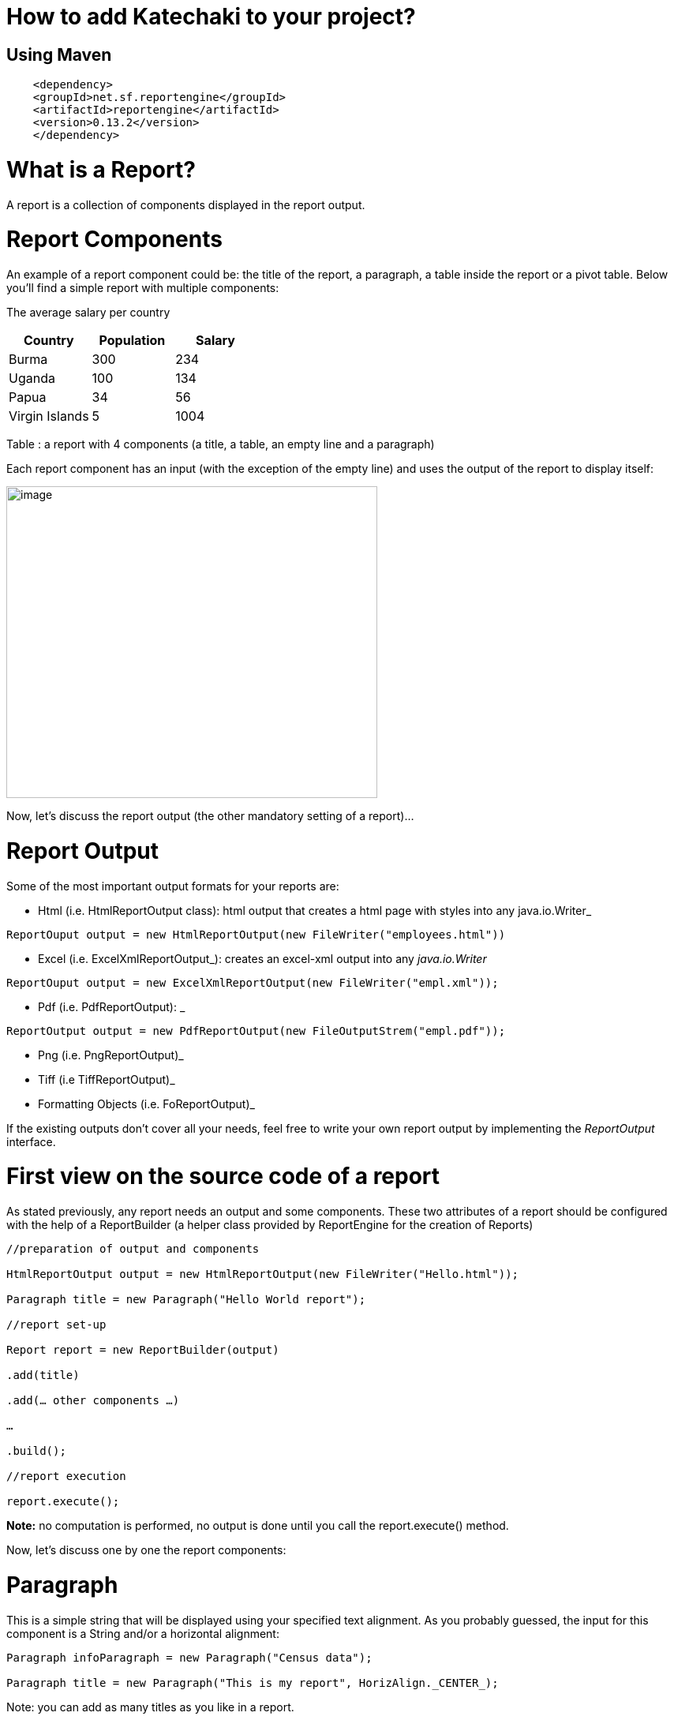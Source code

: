 = How to add Katechaki to your project?

== Using Maven

```xml
    <dependency>
    <groupId>net.sf.reportengine</groupId>
    <artifactId>reportengine</artifactId>
    <version>0.13.2</version>
    </dependency>
```

= What is a Report?

A report is a collection of components displayed in the report output.

= Report Components

An example of a report component could be: the title of the report, a paragraph, a table inside the report or a pivot table. Below you’ll find a simple report with multiple components:


The average salary per country

[cols=",,",options="header",]
|=============================================================
| Country | Population | Salary
|Burma |300 |234
|Uganda |100 |134
|Papua |34 |56
|Virgin Islands |5 |1004
|=============================================================

Table : a report with 4 components (a title, a table, an empty line and a paragraph)

Each report component has an input (with the exception of the empty line) and uses the output of the report to display itself:

image:extracted-media/media/image1.png[image,width=470,height=395]

Now, let’s discuss the report output (the other mandatory setting of a report)…

= Report Output

Some of the most important output formats for your reports are:

* Html (i.e. HtmlReportOutput class): html output that creates a html page with styles into any java.io.Writer_
```java
ReportOuput output = new HtmlReportOutput(new FileWriter("employees.html"))
```

* Excel (i.e. ExcelXmlReportOutput_): creates an excel-xml output into any _java.io.Writer_
```java
ReportOuput output = new ExcelXmlReportOutput(new FileWriter("empl.xml"));
```
* Pdf (i.e. PdfReportOutput): _
```java
ReportOutput output = new PdfReportOutput(new FileOutputStrem("empl.pdf"));
```
* Png (i.e. PngReportOutput)_
* Tiff (i.e TiffReportOutput)_
* Formatting Objects (i.e. FoReportOutput)_

If the existing outputs don’t cover all your needs, feel free to write your own report output by implementing the _ReportOutput_ interface.

= First view on the source code of a report

As stated previously, any report needs an output and some components. These two attributes of a report should be configured with the help of a ReportBuilder (a helper class provided by ReportEngine for the creation of Reports)
```java
//preparation of output and components

HtmlReportOutput output = new HtmlReportOutput(new FileWriter("Hello.html"));

Paragraph title = new Paragraph("Hello World report");

//report set-up

Report report = new ReportBuilder(output)

.add(title)

.add(… other components …)

…

.build();

//report execution

report.execute();
```

*Note:* no computation is performed, no output is done until you call the report.execute() method.

Now, let’s discuss one by one the report components:

= Paragraph

This is a simple string that will be displayed using your specified text alignment. As you probably guessed, the input for this component is a String and/or a horizontal alignment:
```java
Paragraph infoParagraph = new Paragraph("Census data");

Paragraph title = new Paragraph("This is my report", HorizAlign._CENTER_);
```
Note: you can add as many titles as you like in a report.

We’ve discussed about the report output, we’ve covered a first report component then we’re ready for our first report…


= Hello World report

Now that we’ve seen all aspects of a report (the report, its components and the output) it’s time to build a very simple report:
```java
package net.sf.reportengine.samples;

import java.io.FileWriter;
import java.io.IOException;
import net.sf.reportengine.Report;
import net.sf.reportengine.ReportBuilder;
import net.sf.reportengine.components.Paragraph;
import net.sf.reportengine.out.HtmlReportOutput;

public class HelloWorldReport {

public static void main(String[] args) throws IOException{

    //preparation of output and components

    HtmlReportOutput output = new HtmlReportOutput(new FileWriter("Hello.html"));

    Paragraph title = new Paragraph("Hello World report", HorizAlign.CENTER);

    //report set-up

    Report report = new ReportBuilder(output)
        .add(title)
        .build();

    //report execution
    report.execute();
    }
}
```

It’s time to see two heavy report components: Flat and Pivot Table

= Flat Tables

== What is a flat table?

This is a normal tabular table (don't get confused by its name) whose layout will look like:

[cols=",,",options="header",]
|==================================
|*Header 1* |*Header 2* |*Header 3*
|data 11 |data 12 |data 13
|data 21 |data 22 |data 23
|data 31 |data 32 |data 33
|data 41 |data 42 |data 43
|==================================

In order to work properly, a flat report needs at least the following elements configured (aka the mandatory settings):
* the table input
* data columns

The optional settings of a flat table are:
* group columns
* sorting values
* showing data
* showing totals
* showing grand total


== How to build a Flat Table?

Let’s have a look at the flat table below:

```java
FlatTable table = new FlatTableBuilder(new TextTableInput("population.txt"))
    .addDataColumn(new DefaultDataColumn("Country", 0))
    .addDataColumn(new DefaultDataColumn("City", 1))
    .addDataColumn(new DefaultDataColumn("Population", 2))
    .build();
```

== The Flat Table input

The main input classes are:

* TextTableInput - handles input from text streams of any kind and reads data columns separated by a user-defined separator (comma, tab, semicolon, etc). Let’s see an example below:
```java
TableInput tableInput = new TextTableInput("employees.txt", "\t");
```
The example above builds the input based on a file having as data-separator the TAB character. Now let’s see a more sophisticated use of the TextTableInput class

```java
URL url = new URL("http://www.mysite.com/inputData/expenses.csv");

TableInput tableInput = new TextTableInput(
        new InputStreamReader(url.openStream()),",");
```

* SqlTableInput - executes a query and sends the result as input for any flat table
```java
TableInput sqlInput = new SqlTableInput(
    "jdbc:hsqldb:mem:countriesDB",
    "org.hsqldb.jdbcDriver",
    "user",
    "password",
    "select id, country, region, city, population from DB_TABLE"
);

//This class creates a connection to the database and executes the provided query. In case you want to re-use a connection you should have a look at SqlConnectionBasedTableInput and JdbcResultsetTableInput:

java.sql.Connection dbConnection = ...

TableInput connBasedInput = new SqlConnectionBasedTableInput(
    dbConnection,
    "select id, country, region, city, population from DB_TABLE",
    false);
```

* InMemoryTableInput – this is an array holding the java objects you want to serve as input for your flat table*_
* Custom Input: If the above inputs don’t cover your needs you can always write your own input by extending the AbstractTableInput class.

== Flat Table Columns Configuration

There are two kinds of columns accepted by a flat report: data columns and group columns.

=== Data columns

Data columns are normal report columns used for displaying data and totals. The configurations supported by a data column are:

* header
* values to be displayed
* group calculator (if totals of any kind are needed )
* data formatter
* horizontal/vertical alignment of text
* sorting

Let’s discuss each of these parameters in detail.

==== What is the column header?

It’s the string that will appear in the column header section of the report. In the example below the *Year, Month, Amount* are column headers.

[cols=",,",options="header",]
|===================
|Year |Month |Amount
|2011 |Aug. |500
|2011 |Sept. |300
|2011 |Oct. |134
|===================

==== What values to display?

ReportEngine can be instructed to get data from a specific *input* column or the user can define its own way of getting data. For the moment we will discuss only the default implementation. To customize your own data columns please consult the _*Writing a custom data column*_ section

The default implementation for a data column http://reportengine.sourceforge.net/html/apidocs/net/sf/reportengine/config/DefaultDataColumn.html[net.sf.reportengine.config.DefaultDataColumn] has an inputColumnIndex attribute which tells report-engine which column from your input should be displayed in that column. Using inputColumnIndex you instruct ReportEngine to display your data on the desired position:
```java
new DefaultDataColumn.Builder(0) // builds a column based on the first input column
    .header("Month")
    .build();
```

ReportEngine uses column indexes starting from zero, so zero is our first input column. Another important note: for report-engine, the order in which you define your columns is very important because *it defines the output order of your columns*.

For instance, assuming an input with three columns: year, month and amount spent (like the one presented above in the link:#what-is-the-column-header[“What is the column header ?“] section, I may decide to show the Year column as the third in the final report and show the Month column as the first in the report. To do that I will add my columns in the following order:

```java
//show Month first with data from column 1 (second input column)

//the column will be displayed first because it is added first in the report

table.addDataColumn( column month having inputColumnIndex = 1)

//show Amount second with data from column 2 (third input column)

//the values in the Amount will be displayed second because this

//column is added second

table.addDataColumn(column amount having inputColumnIndex = 2)

//show the Year last with data from the column 0 (first)

table.addDataColumn(column year having inputColumnIndex = 0)
```

==== What is the group calculator?

The group calculator compiles all values of a column in order to get a SUM or an Average or whatever computation comes to your mind. You can use an existing calculator (SUM, AVG, MIN, MAX, COUNT, FIRST, LAST) or you can create your own by implementing the http://reportengine.sourceforge.net/html/apidocs/net/sf/reportengine/core/calc/GroupCalculator.html[net.sf.reportengine.core.calc.GroupCalculator] interface.

==== How to set these properties to a column?

* by using the builder (recommended)
```java
DefaultDataColumn column = new DefaultDataColumn.Builder(0)
    .header("Amount")
    .useCalculator(GroupCalculators.SUM)
    .horizAlign(HorizAlign.LEFT)
    .build();
```

* or by using one of the available constructors (discouraged)
```java
DefaultDataColumn column = new DefaultDataColumn("Month",0,Calculators.SUM);
DefaultDataColumn column = new DefaultDataColumn("Month",0);
DefaultDataColumn column = new DefaultDataColumn(0);
```

=== A report with a flat table

It’s now time to build our first report containing a table: a report showing my expenses during several months. We will use as input http://svn.code.sf.net/p/reportengine/code/trunk/reportengine-samples/inputData/expenses.csv[a file] containing this list of expenses. Our initial target is to create just a simple html report containing all input column and nothing more:

```java
package net.sf.reportengine.samples;

import java.io.FileWriter;
import java.io.IOException;
import net.sf.reportengine.Report;
import net.sf.reportengine.ReportBuilder;
import net.sf.reportengine.components.FlatTable;
import net.sf.reportengine.components.FlatTableBuilder;
import net.sf.reportengine.components.Paragraph;
import net.sf.reportengine.config.DefaultDataColumn;
import net.sf.reportengine.in.TextTableInput;
import net.sf.reportengine.out.HtmlReportOutput;

/**
* this is your first report having the following steps
*
* 1. construct the report output (_html_ in this case)
* 2. construct the flat table having the expenses.csv file as input
* 3. build the report for the output defined in step 1 by adding a title, the previous table
* 5. report execution
*/

public class FirstReportWithATable {

public static void main(String[] args) throws IOException{

//step 1:constructing the report output

HtmlReportOutput reportOutput = new HtmlReportOutput(
        new FileWriter("c:/temp/FirstReportWithATable.html"));

//step 2: constructing a table with 3 columns
FlatTable flatTable =
        new FlatTableBuilder(new TextTableInput("./inputData/expenses.csv",","))
.addDataColumn(new DefaultDataColumn.Builder(0).header("Month").build())
.addDataColumn(new DefaultDataColumn.Builder(1).header("Spent on").build())
.addDataColumn(new DefaultDataColumn.Builder(2).header("Amount").build())
.build();

//step 3: building a report with two components (a title and a flat table)

//FileWriter is used just for demo purposes
Report report = new ReportBuilder(reportOutput)
.add(new Paragraph("My first report", HorizAlign.CENTER))
.add(flatTable)
.build();

//report execution
report.execute();

}
}
```
After executing the code, the result should be an html file like below:

[cols=",,",options="header",]
|=============================
|My first report
|Month | Spent on  | Amount
|August |food |500
|August |gas |300
|September |food |567
|September |gas |154
|September |fun |200
|October |food |345
|October |gas |123
|=============================

Now, there are some things we can improve, for instance, the “Amount” column should have its values right-aligned while the other string columns should be left aligned. Let’s see how we can do this:
```java
import java.io.FileWriter;
import java.io.IOException;
import net.sf.reportengine.Report;
import net.sf.reportengine.ReportBuilder;
import net.sf.reportengine.components.FlatTable;
import net.sf.reportengine.components.FlatTableBuilder;
import net.sf.reportengine.components.Paragraph;
import net.sf.reportengine.config.DefaultDataColumn;
import net.sf.reportengine.config.HorizAlign;
import net.sf.reportengine.in.TextTableInput;
import net.sf.reportengine.out.HtmlReportOutput;

/**
* the first and the second columns are aligned horizontally
* to left and the third (Amount column) is right aligned
*/

public class ColumnsWithAlignmentReport {

public static void main(String[] args) throws IOException{

FlatTable table =
        new FlatTableBuilder(new TextTableInput("./input/expenses.csv",","))
.addDataColumn(new DefaultDataColumn.Builder(0)
.header("Month")
.horizAlign(HorizAlign.LEFT)
.build())
.addDataColumn(new DefaultDataColumn.Builder(1)
.header("Spent on ?")
.horizAlign(HorizAlign.LEFT)
.build())
.addDataColumn(new DefaultDataColumn.Builder(2)
.header("Amount")
.horizAlign(HorizAlign._*RIGHT*_)
.build())
.build();

new ReportBuilder(
        new HtmlReportOutput(new FileWriter("./ColumnsWithAlign.html")))
.add(new Paragraph("Report with columns aligned", HorizAlign.CENTER))
.add(table)
.build()
.execute();

}
}

```

=== Sorting your column data

Sorting data on a specific column can be easily done by calling one of the sorting methods: sortAsc() , sortDesc() available in the builder of http://reportengine.sourceforge.net/html/apidocs/net/sf/reportengine/config/DefaultDataColumn.Builder.html[DefaultDataColumn].

```java
flatTable.addDataColumn(new DefaultDataColumn.Builder(2)
.header("Amount")
.sortAsc()
.build());
```

=== Programmatically formatting the data

Another useful feature of every type of column is value-formatting. Currently data and group columns can be formatted using String.format() which is called by the framework. You just need to specify the string format as in http://docs.oracle.com/javase/1.5.0/docs/api/java/util/Formatter.html[the specs].

```java
flatTable.addDataColumn(
        new DefaultDataColumn.Builder(2)
.header("Amount")
.*valuesFormatter(*"%.2f"*)*
.build());

flatTable.addDataColumn(
        new DefaultDataColumn.Builder(2)
.header("Birth Date")
.*valuesFormatter(*"%tD"*))*
.build());
```

Please note that totals follow another formatting because they usually have another data type. To format the total values (i.e. those returned by calculators) you need to use the long version of the useCalculator() method as in the example below:

```java
DefaultDataColumn column = new DefaultDataColumn.Builder(0)
.header("Amount")
.useCalculator(GroupCalculators.SUM, "%.2f" )
.horizAlign(HorizAlign.LEFT)
.build();
```

*Group columns*

Group columns are helpful when one needs to group rows in order to show subtotals for each group or just a better display of the data. A correct group configuration consists of:

* adding a group column to the table
* setting a http://reportengine.sourceforge.net/html/apidocs/net/sf/reportengine/core/calc/GroupCalculator.html[GroupCalculator] (like SUM, AVG, MIN, MAX etc.) to at least one of the data columns of the table

Note: there's no limit to the number of data columns that can have http://reportengine.sourceforge.net/html/apidocs/net/sf/reportengine/core/calc/GroupCalculator.html[GroupCalculator]s.

Let’s see an example with my monthly expenses. For the input:

[cols=",,,",options="header",]
|=======================
|August | |food |500$
|August | |gas |300$
|September | |food |567$
|September | |gas |154$
|September | |fun |200$
|=======================

If we declare the first column as a group column and we add a http://reportengine.sourceforge.net/html/apidocs/net/sf/reportengine/core/calc/GroupCalculators.html[Sum calculator] to the last data column then ReportEngine will make sure to display the sub totals at each change in the values of the first column:

[cols=",,",options="header",]
|===========================
|August |food |500$
|August |gas |300$
|*Total August* | |*800$*
|September |food |567$
|September |gas |154$
|September |fun |200$
|*Total September* | |*921$*
|*Grand Total* | |*1721$*
|===========================

The full example is presented in the code section below:

```java
import java.io.FileWriter;
import java.io.IOException;
import net.sf.reportengine.Report;
import net.sf.reportengine.ReportBuilder;
import net.sf.reportengine.components.FlatTable;
import net.sf.reportengine.components.FlatTableBuilder;
import net.sf.reportengine.components.Paragraph;
import net.sf.reportengine.config.DefaultDataColumn;
import net.sf.reportengine.config.DefaultGroupColumn;
import net.sf.reportengine.core.calc.GroupCalculators;
import net.sf.reportengine.in.TextTableInput;
import net.sf.reportengine.out.HtmlReportOutput;

/**
* The first report containing a group column.
* The month column is declared as a group column so
* after each change of a month a total will be displayed
* on the Amount column where the calculator has been added
*/

public class FirstReportWithGroups {

public static void main(String[] args) throws IOException {

//constructing a flat table with 3 columns: first is declared as a group column

//the third contains the group calculator (in this case an SUM)

FlatTable flatTable = new FlatTableBuilder(new TextTableInput("./input/expenses.csv",","))
    .addGroupColumn(new DefaultGroupColumn.Builder(0).header("Month").build())
    .addDataColumn(new DefaultDataColumn.Builder(1).header("On What?").build())
    .addDataColumn(new DefaultDataColumn.Builder(2)
    .header("Amount")
    .useCalculator(GroupCalculators.SUM)
    .build())
    .build();

//building and executing the report
        new ReportBuilder(new HtmlReportOutput(
                new FileWriter("./target/MonthlyExpensesUsingGroups.html")))

.add(new Paragraph("Monthly Expenses", HorizAlign.CENTER))
.add(flatTable)
.build()
.execute();

}

}

//Let me draw your attention on the way we defined the Month column as a group column:

.addGroupColumn(new DefaultGroupColumn.Builder(0) //input col. idx
.header("Month")
.build());

//Don’t forget, calculators are specific to data columns not to group columns, that’s why, in the previous example, we’ve added the SUM to a data column:

flatTable.addDataColumn(new DefaultDataColumn.Builder(2)
.header("Amount")
.useCalculator(GroupCalculators.SUM)
.build());
```

The result of your first report containing a group should be something like:


*Monthly Expenses*

[cols="",options="header",]
|================================
| Month | On What? | Amount
|August |food |500
| |gas |300
|Total August | |800
|September |food |567
| |gas |154
| |fun |200
|Total September | |921
|October |food |345
| |gas |123
|Total October | |468
| Grand Total  | |2189
|================================

Other setting available to the group columns are:

* Setting the priority of the group column (useful when more group columns are set to the table
* Setting the header of the column
* Setting the format of the displayed values
* Horizontal and vertical alignment
* Displaying the duplicated values
+
Let’s see some of these settings at work in the example below.

=== More on totals and groupings

Now, let’s see a more complex example: my yearly expenses report, a report having 2 group columns and 2 data columns with totals.

Here’s a list of my expenses over two years (simplified for clarity):

[cols=",,,",options="header",]
|==========================
|2011 |August |food |500
|2011 |August |gas |300
|2011 |September |food |567
|2011 |September |gas |154
|2011 |September |fun |200
|2012 |January |food |205
|2012 |January |gas |100
|2012 |February |food |301
|2012 |March |fun |302
|==========================

Let’s build a report that will show the totals spent for each year and month. For this we have to declare the first and the second columns (year and month) as group columns and add a SUM calculator on the last column (last is actually 3 as the count starts from 0).

It’s time to introduce another attribute of the group columns: the group level which helps ReportEngine prioritize between multiple group columns. If the table has only one group column this parameter is not important but if you have more than one groups then the group level becomes important. The next section will further clarify this:

```java
new DefaultGroupColumn.Builder(1) //1 is the input column index
.header("Month")
.level(2) //2 - is the grouping level
.build());
```

The source code for such a report should look like:

```java
import java.io.FileOutputStream;
import java.io.IOException;
import net.sf.reportengine.Report;
import net.sf.reportengine.ReportBuilder;
import net.sf.reportengine.components.FlatTable;
import net.sf.reportengine.components.FlatTableBuilder;
import net.sf.reportengine.components.Paragraph;
import net.sf.reportengine.config.DefaultDataColumn;
import net.sf.reportengine.config.DefaultGroupColumn;
import net.sf.reportengine.config.HorizAlign;
import net.sf.reportengine.core.calc.GroupCalculators;
import net.sf.reportengine.in.TextTableInput;
import net.sf.reportengine.out.PdfReportOutput;

public class YearlyExpenses {

public static void main(String[] args) throws IOException {

FlatTable table =
        new FlatTableBuilder(new TextTableInput("./input/yearlyExpenses.txt","\t"))

//groups configuration
.addGroupColumn(new DefaultGroupColumn.Builder(0)
.header("Year")
.horizAlign(HorizAlign._*LEFT*_)
.level(0)
.build())
.addGroupColumn(new DefaultGroupColumn.Builder(1)
.header("Month")
.horizAlign(HorizAlign._*LEFT*_)
.level(1)
.build())

//data columns
.addDataColumn(new DefaultDataColumn.Builder(2)
.header("Spent on")
.horizAlign(HorizAlign._*LEFT*_)
.build())

.addDataColumn(new DefaultDataColumn.Builder(3)
.header("Amount")
.horizAlign(HorizAlign._*RIGHT*_)
.useCalculator(GroupCalculators._*SUM*_, "%.2f")
.build())
.build();

//build and execute the report
        new ReportBuilder(
                new PdfReportOutput(new FileOutputStream("./YearlyExpensesReport.pdf")))

.add(new Paragraph("Yearly expenses report", HorizAlign._*CENTER*_))
.add(table)
.build()
.execute();

}

}
```

Note: the second data column contains a SUM calculator which will compute the amount spent on that specific month/year. The output should be a pdf file like:


*Yearly expenses report*

[cols=",,,",options="header",]
|=========================================
| Year  | Month | Spent on  | Amount
|2011 |August |food |500
| | |gas |300
|Total August | | |800.00
|2011 |September |food |567
| | |gas |154
| | |fun |200
|Total September | | |921.00
|Total 2011 | | |1721.00
|2012 |January |food |205
| | |gas |100
|Total January | | |305.00
|2012 |February |food |301
|Total February | | |301.00
|2012 |March |fun |302
|Total March | | |302.00
|Total 2012 | | |908.00
|*Grand Total * | | |*2629.00*
|=========================================

Let’s see one more time the groupings:

```java
.addGroupColumn(new DefaultGroupColumn.Builder(0) //input column index
.header("Year")
.level(0) //group priority
.build())
.addGroupColumn(new DefaultGroupColumn.Builder(1) //input column index
.header("Month")
.level(1) //group priority
.build())
```

Now let’s discuss the group level (or group priority): in the previous configuration the year group takes precedence over the month group. How is this translated into the report? When a change in the year happens then not only the totals for the year are shown but also the totals for the month as in the extract from the final result shown previously:

[cols=",,,",options="header",]
|==============================
|*Total December* |* * | |*921*
|*Total 2011* |* * | |*1721*
|==============================

=== What if my input data doesn’t have the group columns sorted

In order to perform correct groupings the ReportEngine needs all data on group columns to be sorted. Usually the data comes sorted already (especially from sql queries where a simple “order by” statement can solve the ordering). If your group columns data is not sorted already you should inform ReportEngine about this by calling the sortValues() method from the builder of the FlatTable. This way, the reporting mechanism will programmatically sort your values:

```java
import java.io.FileWriter;
import java.io.IOException;
import net.sf.reportengine.Report;
import net.sf.reportengine.ReportBuilder;
import net.sf.reportengine.components.FlatTable;
import net.sf.reportengine.components.FlatTableBuilder;
import net.sf.reportengine.components.Paragraph;
import net.sf.reportengine.config.DefaultDataColumn;
import net.sf.reportengine.config.DefaultGroupColumn;
import net.sf.reportengine.config.HorizAlign;
import net.sf.reportengine.core.calc.GroupCalculators;
import net.sf.reportengine.in.TextTableInput;
import net.sf.reportengine.out.HtmlReportOutput;

/**
* When using group columns, the data in those columns needs to be sorted
* otherwise the report engine will see a change of group in every row.
* In this example, the input data for the flat table is not sorted and
* the report engine is informed about this by using the sortValues() method
*/

public class UnsortedGroupValues {

public static void main(String[] args) throws IOException {

FlatTable table = new FlatTableBuilder(new TextTableInput("./input/unsortedExpenses.csv",","))
    .sortValues() //inform reportengine that it has to sort the values
    .addGroupColumn(
        new DefaultGroupColumn.Builder(0)
            .header("Month")
            .horizAlign(HorizAlign.LEFT)
            .build()
    )
    .addDataColumn(
        new DefaultDataColumn.Builder(1)
            .header("On What?")
            .horizAlign(HorizAlign._*LEFT*_)
            .build()
    )
    .addDataColumn(
        new DefaultDataColumn.Builder(2)
            .header("Amount")
            .useCalculator(GroupCalculators.SUM)
            .horizAlign(HorizAlign.RIGHT)
            .build()
    )
    .build();

    //build and execute the report
    new ReportBuilder(
        new HtmlReportOutput(
            new FileWriter("./target/MonthlyExpensesFromUnsortedInput.html")))
        .add(new Paragraph("Monthly Expenses", HorizAlign.CENTER))
        .add(table)
        .build()
    .execute();
}
}
```

= Pivot (or Crosstab) tables

== What is a pivot table?

Pivot tables are particular types of tables where data is arranged as a 2 dimensional table. Let’s go back to our first example: the monthly expenses report. As a flat report this used to look like this:

[cols=",,",]
|=============================
|*Month* |*Spent on* |*Amount*
|August |food |500
|August |gas |300
|September |food |567
|September |gas |154
|September |fun |200
|=============================

Note that all values in the second column repeat themselves. Wouldn’t it be easier to follow and compare data if those would have been arranged like in the table below?

[cols=",,,",options="header",]
|=============================
|*Month* |*food* |*gas* |*fun*
|August |500 |300 |0
|September |567 |154 |200
|=============================

Think about a situation where you’d have much more data. Arranged in a pivot table all your data is much easier to follow and compare but this is only possible when the values in the column you want as header repeat themselves. Otherwise the column header would be much longer and it wouldn’t allow you to compare the values.

== What I have to set up for a Pivot table?

The pivot table accepts all settings of a flat table (input, data columns, group columns) and it introduces two more mandatory settings:

* the header rows
* the pivot data.

=== The pivot table header rows

As previously seen, the header row is the list of distinct values that should be displayed in the header of the report:

[cols=",,,",options="header",]
|==============================
|*Month* |*food* |*gas* |*fun*
|August |*500* |*300* |*0*
|September |*567* |*154* |*200*
|==============================

where month, food, gas, fun is the  header row
and everything else is the crosstab data


Here’s how you configure a header row based on the values in the second column (column index = 1) to the report:

pivotTable.addHeaderRow(new DefaultPivotHeaderRow(1));

There is no limit on the rows that can be displayed in the header, still, if you add too many; your report will be hard to follow. Here’s a report with two header rows (in blue):

[cols=",,,,,,",options="header",]
|=======================================================================================================
| |Male elephants |Female elephants
|*Country* |under 20 yrs old |between 20 and 50 |above 50 |under 20 yrs old |between 20 and 50 |above 50
|Sweden |100 |10 |4 |104 |6 |0
|Norway |134 |15 |0 |200 |5 |0
|Italy |200 |2 |0 |399 |4 |0
|Romania |100 |5 |0 |556 |200 |0
|France |300 |100 |30 |30 |6 |0
|=======================================================================================================

The order in which you add the header rows is very important. For instance for the report above the first header row is the one containing the Males, Females values and the second one would be the one containing “under 20”, “above 50” …

=== The pivot table data

The crosstab data is the data shown in the report. It usually comes from an input column. Here’s the initial data (the input) :

[cols=",,,",options="header",]
|===================================
|August | |food |*500 *
|August | |transportation |*300 *
|September | |food |*567 *
|September | |transportation |*154 *
|September | |entertainment |*200 *
|===================================

And now, the pivot table result:

[cols=",,,",options="header",]
|==============================
|*Month* |*food* |*gas* |*fun*
|August |*500* |*300* |*0*
|September |*567* |*154* |*200*
|==============================

[cols="",options="header",]
|=====================
|<---- header row
|
|*<---- crosstab data*
|=====================

In order to configure the pivot data to a report you just have to add an instance of DefaultPivotData to the report:
```java
new PivotTable.Builder()
        .pivotData(new DefaultPivotData(2));
```

The example above constructs a DefaultPivotData based on the third input column (column index 2)


== Your first Pivot table report

It’s time to create our first pivot table report:

```java
import java.io.FileWriter;
import java.io.IOException;
import net.sf.reportengine.Report;
import net.sf.reportengine.ReportBuilder;
import net.sf.reportengine.components.PivotTable;
import net.sf.reportengine.components.PivotTableBuilder;
import net.sf.reportengine.components.Paragraph;
import net.sf.reportengine.config.DefaultDataColumn;
import net.sf.reportengine.config.DefaultPivotData;
import net.sf.reportengine.config.DefaultPivotHeaderRow;
import net.sf.reportengine.in.TextTableInput;
import net.sf.reportengine.out.HtmlReportOutput;

/**

* this is your first pivot table report

*/

public class FirstPivotTableReport {

public static void main(String[] args) throws IOException{

PivotTable table = new PivotTableBuilder(new TextTableInput("./input/expenses.csv", ","))
    .addDataColumn(new DefaultDataColumn("Month", 0))
    .addHeaderRow(new DefaultPivotHeaderRow(1))
    .pivotData(new DefaultPivotData(2))
    .build();

new ReportBuilder(new HtmlReportOutput(new FileWriter("./ExpensesPivot.html")))
    .add(new Paragraph("My first report with a pivot table", HorizAlign._*CENTER*_))
    .add(table)
    .build()
    .execute();
    }
}
```

== Totals and groupings for pivot reports

Everything a flat can do is also available for Pivot tables: groupings and aggregations, totals, subtotals, grand totals, etc. Now let’s see the yearly expenses flat report translated into a pivot table:

* the input

[cols=",,,",options="header",]
|==========================
|2011 |August |food |500
|2011 |August |gas |300
|2011 |September |food |567
|2011 |September |gas |154
|2011 |September |fun |200
|2012 |January |food |205
|2012 |January |gas |100
|2012 |February |food |301
|2012 |March |fun |302
|==========================

* the programmatic configuration:

```java
import java.io.FileWriter;
import java.io.IOException;
import net.sf.reportengine.Report;
import net.sf.reportengine.components.PivotTable;
import net.sf.reportengine.ReportBuilder;
import net.sf.reportengine.components.PivotTableBuilder;
import net.sf.reportengine.components.Paragraph;
import net.sf.reportengine.config.DefaultDataColumn;
import net.sf.reportengine.config.DefaultGroupColumn;
import net.sf.reportengine.config.DefaultPivotData;
import net.sf.reportengine.config.DefaultPivotHeaderRow;
import net.sf.reportengine.core.calc.GroupCalculators;
import net.sf.reportengine.in.TextTableInput;
import net.sf.reportengine.out.HtmlReportOutput;

/**
* Sample Pivot table with groupings and sub-totals by year
*/

public class YearlyExpensesPivotTable {

public static void main(String[] args) throws IOException {

PivotTable pivotTable =
        new PivotTableBuilder(new TextTableInput("./input/yearlyExpenses.txt", "\t"))
.addGroupColumn(new DefaultGroupColumn("Year", 0, 0))
.addDataColumn(new DefaultDataColumn("Month", 1))
.addHeaderRow(new DefaultPivotHeaderRow(2))
.pivotData(new DefaultPivotData.Builder(3)
.useCalculator(GroupCalculators.SUM, "%.2f")
.build())
.showGrandTotal()
.showTotals()
.build();

new ReportBuilder(new HtmlReportOutput(new FileWriter("PivotGroupByYear.html")))

.add(new Paragraph("Yearly expenses as pivot table", HorizAlign.CENTER))
.add(pivotTable)
.build()

.execute();

}

}
```

* and the result:

[cols=",,,,,",options="header",]
|====================================================
|*Year* |*Month* |*food* |*gas* |*fun* |*Grand Total*
|2011 |August |500 |300 |0 |800
| |September |567 |154 |200 |921
|Total 2011 | |1067.00 |454.00 |200.00 |1721.00
|2012 |January |205 |100 |0 |305
| |February |301 |0 |0 |301
| |March |0 |0 |302 |302
|Total 2012 | |506.00 |100.00 |302.00 |908.00
|Grand Total | |1573.00 |554.00 |502.00 |2629.00
|====================================================
